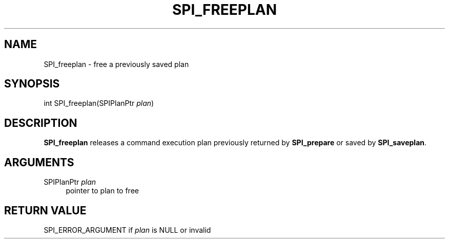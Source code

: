 '\" t
.\"     Title: SPI_freeplan
.\"    Author: The PostgreSQL Global Development Group
.\" Generator: DocBook XSL Stylesheets v1.75.1 <http://docbook.sf.net/>
.\"      Date: 2010-09-16
.\"    Manual: PostgreSQL 9.0.0 Documentation
.\"    Source: PostgreSQL 9.0.0
.\"  Language: English
.\"
.TH "SPI_FREEPLAN" "3" "2010-09-16" "PostgreSQL 9.0.0" "PostgreSQL 9.0.0 Documentation"
.\" -----------------------------------------------------------------
.\" * set default formatting
.\" -----------------------------------------------------------------
.\" disable hyphenation
.nh
.\" disable justification (adjust text to left margin only)
.ad l
.\" -----------------------------------------------------------------
.\" * MAIN CONTENT STARTS HERE *
.\" -----------------------------------------------------------------
.SH "NAME"
SPI_freeplan \- free a previously saved plan
.\" SPI_freeplan
.SH "SYNOPSIS"
.sp
.nf
int SPI_freeplan(SPIPlanPtr \fIplan\fR)
.fi
.SH "DESCRIPTION"
.PP
\fBSPI_freeplan\fR
releases a command execution plan previously returned by
\fBSPI_prepare\fR
or saved by
\fBSPI_saveplan\fR\&.
.SH "ARGUMENTS"
.PP
SPIPlanPtr \fIplan\fR
.RS 4
pointer to plan to free
.RE
.SH "RETURN VALUE"
.PP
SPI_ERROR_ARGUMENT
if
\fIplan\fR
is
NULL
or invalid

